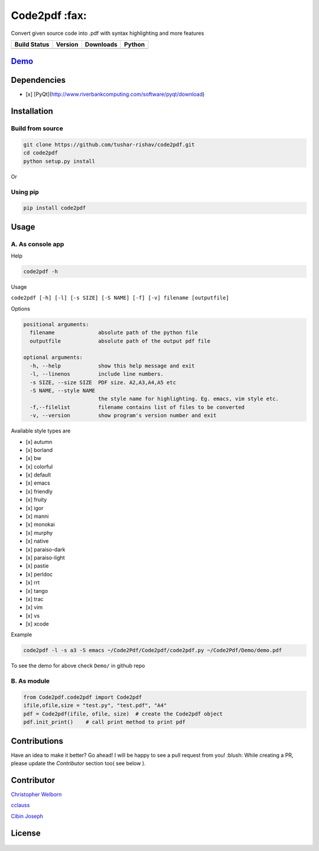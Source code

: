 Code2pdf :fax:
------------

Convert given source code into .pdf with syntax highlighting and more features

+------------------+------------------+--------------------+----------+
| Build Status     | Version          | Downloads          | Python   |
+==================+==================+====================+==========+
| |Build Status|   | |PyPI version|   | |PyPi downloads|   | |PyPI|   |
+------------------+------------------+--------------------+----------+

`Demo <https://cloud.githubusercontent.com/assets/7397433/10060934/645a3cc6-6272-11e5-9ebb-a1ac24c86d67.gif>`__
~~~~~~~~~~~~~~~~~~~~~~~~~~~~~~~~~~~~~~~~~~~~~~~~~~~~~~~~~~~~~~~~~~~~~~~~~~~~~~~~~~~~~~~~~~~~~~~~~~~~~~~~~~~~~~

.. figure:: https://cloud.githubusercontent.com/assets/7397433/10060934/645a3cc6-6272-11e5-9ebb-a1ac24c86d67.gif
   :alt: demo

Dependencies
~~~~~~~~~~~~

-  [x] [PyQt](http://www.riverbankcomputing.com/software/pyqt/download)

Installation
~~~~~~~~~~~~

Build from source
'''''''''''''''''

.. code:: sh

    git clone https://github.com/tushar-rishav/code2pdf.git
    cd code2pdf
    python setup.py install

Or

Using pip
'''''''''

.. code:: sh

    pip install code2pdf

Usage
~~~~~

A. As console app
'''''''''''''''''

Help
    

.. code:: sh

    code2pdf -h

Usage
     

``code2pdf [-h] [-l] [-s SIZE] [-S NAME] [-f] [-v] filename [outputfile]``

Options
       

.. code:: sh

    positional arguments:
      filename              absolute path of the python file
      outputfile            absolute path of the output pdf file

    optional arguments:
      -h, --help            show this help message and exit
      -l, --linenos         include line numbers.
      -s SIZE, --size SIZE  PDF size. A2,A3,A4,A5 etc
      -S NAME, --style NAME
                            the style name for highlighting. Eg. emacs, vim style etc.
      -f,--filelist         filename contains list of files to be converted
      -v, --version         show program's version number and exit

Available style types are
                         

-  [x] autumn
-  [x] borland
-  [x] bw
-  [x] colorful
-  [x] default
-  [x] emacs
-  [x] friendly
-  [x] fruity
-  [x] igor
-  [x] manni
-  [x] monokai
-  [x] murphy
-  [x] native
-  [x] paraiso-dark
-  [x] paraiso-light
-  [x] pastie
-  [x] perldoc
-  [x] rrt
-  [x] tango
-  [x] trac
-  [x] vim
-  [x] vs
-  [x] xcode

Example
       

.. code:: sh

     code2pdf -l -s a3 -S emacs ~/Code2Pdf/Code2pdf/code2pdf.py ~/Code2Pdf/Demo/demo.pdf

To see the demo for above check ``Demo/`` in github repo

B. As module
''''''''''''

.. code:: py

        
    from Code2pdf.code2pdf import Code2pdf
    ifile,ofile,size = "test.py", "test.pdf", "A4"
    pdf = Code2pdf(ifile, ofile, size)  # create the Code2pdf object
    pdf.init_print()    # call print method to print pdf

Contributions
~~~~~~~~~~~~~

Have an idea to make it better? Go ahead! I will be happy to see a pull
request from you! :blush:
While creating a PR, please update the *Contributor* section too( see below ). 

Contributor
~~~~~~~~~~~

`Christopher Welborn <https://github.com/cjwelborn>`__

`cclauss <https://github.com/cclauss>`__

`Cibin Joseph <https://github.com/cibinjoseph>`__

License
~~~~~~~

.. figure:: https://cloud.githubusercontent.com/assets/7397433/9025904/67008062-3936-11e5-8803-e5b164a0dfc0.png
   :alt: gpl


.. |Build Status| image:: https://travis-ci.org/tushar-rishav/code2pdf.svg?branch=master
   :target: https://travis-ci.org/tushar-rishav/code2pdf
.. |PyPI version| image:: https://badge.fury.io/py/Code2pdf.svg
   :target: http://badge.fury.io/py/Code2pdf
.. |PyPi downloads| image:: https://img.shields.io/pypi/dw/code2pdf.svg
   :target: https://pypi.python.org/pypi/Py2pdf
.. |PyPI| image:: https://img.shields.io/pypi/pyversions/Code2pdf.svg
   :target: https://pypi.python.org/pypi/Py2pdf
